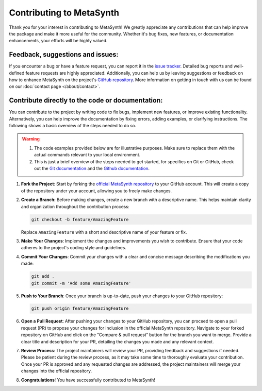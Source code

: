 Contributing to MetaSynth
=========================

Thank you for your interest in contributing to MetaSynth! We greatly appreciate any contributions that can help improve the package and make it more useful for the community. Whether it's bug fixes, new features, or documentation enhancements, your efforts will be highly valued.

Feedback, suggestions and issues:
---------------------------------
If you encounter a bug or have a feature request, you can report it in the `issue tracker <https://github.com/sodascience/metasynth/issues>`_. Detailed bug reports and well-defined feature requests are highly appreciated. Additionally, you can help us by leaving suggestions or feedback on how to enhance MetaSynth on the project's `GitHub repository <https://github.com/sodascience/metasynth>`_. More information on getting in touch with us can be found on our :doc:`contact page </about/contact>`.

.. image:: https://img.shields.io/badge/GitHub-blue?logo=github&link=https%3A%2F%2Fgithub.com%2Fsodascience%2Fmetasynth
   :alt: GitHub Repository Button
   :target: https://github.com/sodascience/metasynth

.. image:: https://img.shields.io/badge/GitHub-Issue_Tracker-blue?logo=github&link=https%3A%2F%2Fgithub.com%2Fsodascience%2Fmetasynth%2Fissues   
   :alt: GitHub Issue Tracker Button
   :target: https://github.com/sodascience/metasynth/issues

Contribute directly to the code or documentation:
--------------------------------------------------
You can contribute to the project by writing code to fix bugs, implement new features, or improve existing functionality. Alternatively, you can help improve the documentation by fixing errors, adding examples, or clarifying instructions.
The following shows a basic overview of the steps needed to do so.

.. warning::
    1. The code examples provided below are for illustrative purposes. Make sure to replace them with the actual commands relevant to your local environment. 
    2. This is just a brief overview of the steps needed to get started, for specifics on Git or GitHub, check out the `Git documentation <https://git-scm.com/doc>`_ and the `Github documentation <https://docs.github.com/en>`_.  

1. **Fork the Project**: Start by forking the `official MetaSynth repository <https://github.com/sodascience/metasynth>`_ to your GitHub account. This will create a copy of the repository under your account, allowing you to freely make changes.
2. **Create a Branch**: Before making changes, create a new branch with a descriptive name. This helps maintain clarity and organization throughout the contribution process:

   .. code-block:: shell

       git checkout -b feature/AmazingFeature

   Replace ``AmazingFeature`` with a short and descriptive name of your feature or fix.

3. **Make Your Changes**: Implement the changes and improvements you wish to contribute. Ensure that your code adheres to the project's coding style and guidelines.

4. **Commit Your Changes**: Commit your changes with a clear and concise message describing the modifications you made:

   .. code-block:: shell

       git add .
       git commit -m 'Add some AmazingFeature'
5. **Push to Your Branch**: Once your branch is up-to-date, push your changes to your GitHub repository:

   .. code-block:: shell

       git push origin feature/AmazingFeature
6.  **Open a Pull Request**: After pushing your changes to your GitHub repository, you can proceed to open a pull request (PR) to propose your changes for inclusion in the official MetaSynth repository. Navigate to your forked repository on GitHub and click on the "Compare & pull request" button for the branch you want to merge. Provide a clear title and description for your PR, detailing the changes you made and any relevant context.
7.  **Review Process**: The project maintainers will review your PR, providing feedback and suggestions if needed. Please be patient during the review process, as it may take some time to thoroughly evaluate your contribution. Once your PR is approved and any requested changes are addressed, the project maintainers will merge your changes into the official repository.
8.  **Congratulations**! You have successfully contributed to MetaSynth!

